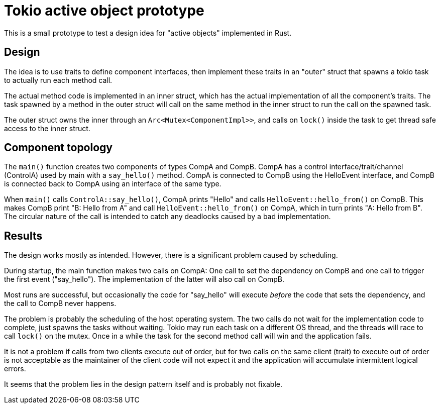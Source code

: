 = Tokio active object prototype

This is a small prototype to test a design idea for "active objects" implemented in Rust.

== Design

The idea is to use traits to define component interfaces, then implement these traits in an "outer" struct that spawns a tokio task to actually run each method call.

The actual method code is implemented in an inner struct, which has the actual implementation of all the component's traits.
The task spawned by a method in the outer struct will call on the same method in the inner struct to run the call on the spawned task.

The outer struct owns the inner through an `Arc<Mutex<ComponentImpl>>`, and calls on `lock()` inside the task to get thread safe access to the inner struct.

== Component topology

The `main()` function creates two components of types CompA and CompB. CompA has a control interface/trait/channel (ControlA) used by main with a `say_hello()` method.  CompA is connected to CompB using the HelloEvent interface, and CompB is connected back to CompA using an interface of the same type.

When `main()` calls `ControlA::say_hello()`, CompA prints "Hello" and calls `HelloEvent::hello_from()` on CompB.  This makes CompB print "B: Hello from A" and call `HelloEvent::hello_from()` on CompA, which in turn prints "A: Hello from B".  The circular nature of the call is intended to catch any deadlocks caused by a bad implementation.

== Results

The design works mostly as intended.  However, there is a significant problem caused by scheduling.

During startup, the main function makes two calls on CompA: One call to set the dependency on CompB and one call to trigger the first event ("say_hello").
The implementation of the latter will also call on CompB.

Most runs are successful, but occasionally the code for "say_hello" will execute _before_ the code that sets the dependency, and the call to CompB never happens.

The problem is probably the scheduling of the host operating system.
The two calls do not wait for the implementation code to complete, just spawns the tasks without waiting.
Tokio may run each task on a different OS thread, and the threads will race to call `lock()` on the mutex.
Once in a while the task for the second method call will win and the application fails.

It is not a problem if calls from two clients execute out of order, but for two calls on the same client (trait) to execute out of order is not acceptable as the maintainer of the client code will not expect it and the application will accumulate intermittent logical errors.

It seems that the problem lies in the design pattern itself and is probably not fixable.